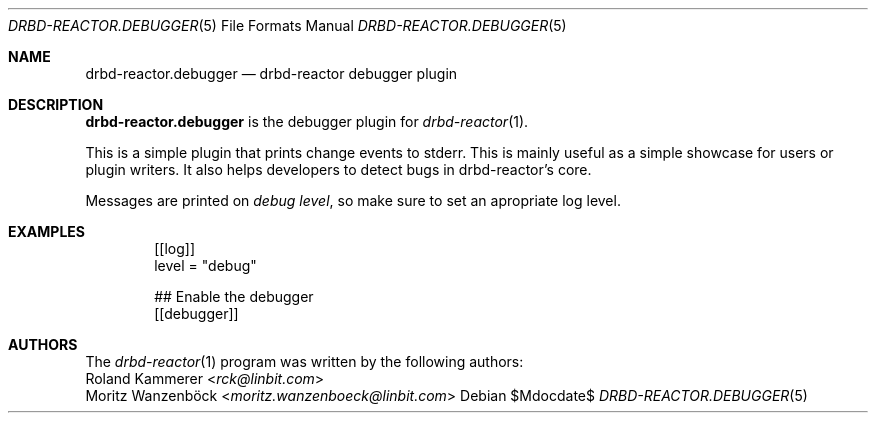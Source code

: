 .Dd $Mdocdate$
.Dt DRBD-REACTOR.DEBUGGER 5
.Os
.Sh NAME
.Nm drbd-reactor.debugger
.Nd drbd-reactor debugger plugin
.Sh DESCRIPTION
.Nm
is the debugger plugin for
.Xr drbd-reactor 1 .
.Pp
This is a simple plugin that prints change events to stderr. This is mainly
useful as a simple showcase for users or plugin writers. It also helps
developers to detect bugs in drbd-reactor's core.
.Pp
Messages are printed on
.Em debug level ,
so make sure to set an apropriate log level.
.Sh EXAMPLES
.Bd -literal -offset indent
[[log]]
level = "debug"

## Enable the debugger
[[debugger]]
.Ed
.Sh AUTHORS
.An -nosplit
The
.Xr drbd-reactor 1
program was written by the following authors:
.An -split
.An Roland Kammerer Aq Mt rck@linbit.com
.An Moritz Wanzenböck Aq Mt moritz.wanzenboeck@linbit.com
